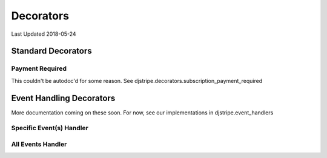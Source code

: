Decorators
==========

Last Updated 2018-05-24


Standard Decorators
^^^^^^^^^^^^^^^^^^^

Payment Required
----------------
This couldn't be autodoc'd for some reason. See djstripe.decorators.subscription_payment_required



Event Handling Decorators
^^^^^^^^^^^^^^^^^^^^^^^^^

More documentation coming on these soon. For now, see our implementations in djstripe.event_handlers


Specific Event(s) Handler
-------------------------
.. automethod:: djstripe.webhooks.handler


All Events Handler
------------------
.. automethod:: djstripe.webhooks.handler_all